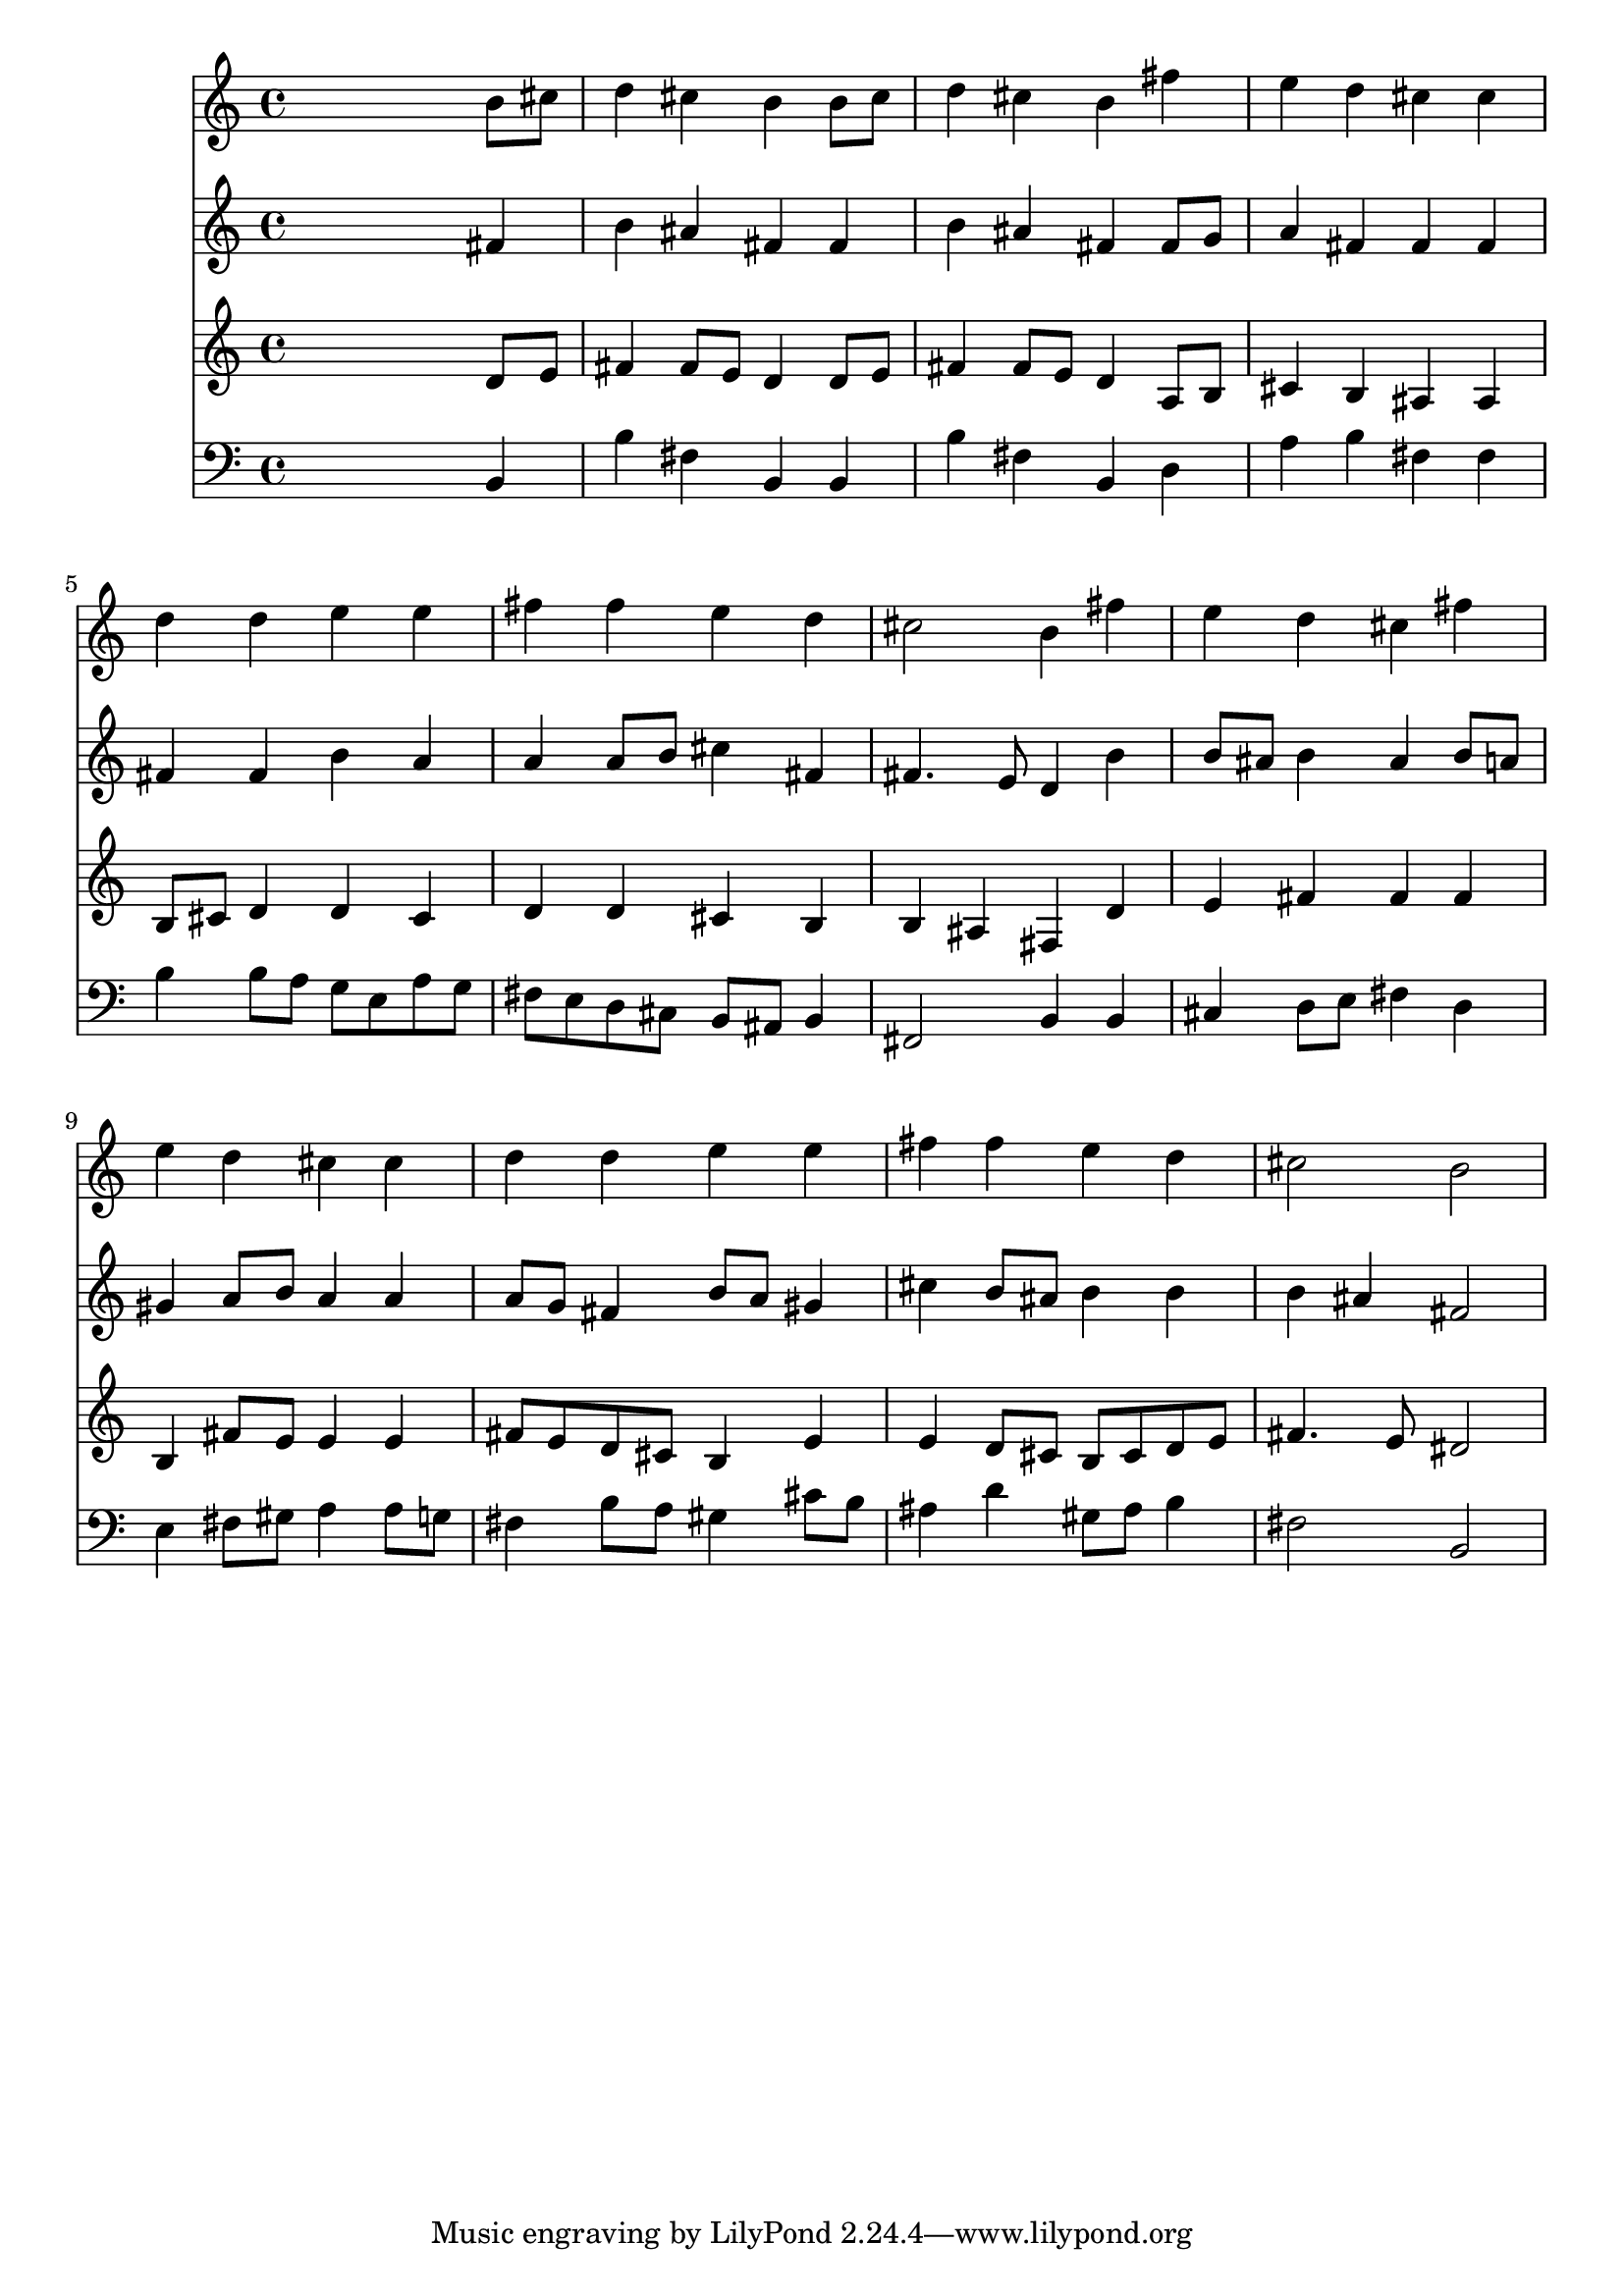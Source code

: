% Lily was here -- automatically converted by /usr/local/lilypond/usr/bin/midi2ly from 011007b_.mid
\version "2.10.0"


trackAchannelA =  {
  
  \time 4/4 
  

  \key b \minor
  
  \tempo 4 = 96 
  
}

trackA = <<
  \context Voice = channelA \trackAchannelA
>>


trackBchannelA = \relative c {
  
  % [SEQUENCE_TRACK_NAME] Instrument 1
  s2. b''8 cis |
  % 2
  d4 cis b b8 cis |
  % 3
  d4 cis b fis' |
  % 4
  e d cis cis |
  % 5
  d d e e |
  % 6
  fis fis e d |
  % 7
  cis2 b4 fis' |
  % 8
  e d cis fis |
  % 9
  e d cis cis |
  % 10
  d d e e |
  % 11
  fis fis e d |
  % 12
  cis2 b |
  % 13
  
}

trackB = <<
  \context Voice = channelA \trackBchannelA
>>


trackCchannelA =  {
  
  % [SEQUENCE_TRACK_NAME] Instrument 2
  
}

trackCchannelB = \relative c {
  s2. fis'4 |
  % 2
  b ais fis fis |
  % 3
  b ais fis fis8 g |
  % 4
  a4 fis fis fis |
  % 5
  fis fis b a |
  % 6
  a a8 b cis4 fis, |
  % 7
  fis4. e8 d4 b' |
  % 8
  b8 ais b4 ais b8 a |
  % 9
  gis4 a8 b a4 a |
  % 10
  a8 g fis4 b8 a gis4 |
  % 11
  cis b8 ais b4 b |
  % 12
  b ais fis2 |
  % 13
  
}

trackC = <<
  \context Voice = channelA \trackCchannelA
  \context Voice = channelB \trackCchannelB
>>


trackDchannelA =  {
  
  % [SEQUENCE_TRACK_NAME] Instrument 3
  
}

trackDchannelB = \relative c {
  s2. d'8 e |
  % 2
  fis4 fis8 e d4 d8 e |
  % 3
  fis4 fis8 e d4 a8 b |
  % 4
  cis4 b ais ais |
  % 5
  b8 cis d4 d cis |
  % 6
  d d cis b |
  % 7
  b ais fis d' |
  % 8
  e fis fis fis |
  % 9
  b, fis'8 e e4 e |
  % 10
  fis8 e d cis b4 e |
  % 11
  e d8 cis b cis d e |
  % 12
  fis4. e8 dis2 |
  % 13
  
}

trackD = <<
  \context Voice = channelA \trackDchannelA
  \context Voice = channelB \trackDchannelB
>>


trackEchannelA =  {
  
  % [SEQUENCE_TRACK_NAME] Instrument 4
  
}

trackEchannelB = \relative c {
  s2. b4 |
  % 2
  b' fis b, b |
  % 3
  b' fis b, d |
  % 4
  a' b fis fis |
  % 5
  b b8 a g e a g |
  % 6
  fis e d cis b ais b4 |
  % 7
  fis2 b4 b |
  % 8
  cis d8 e fis4 d |
  % 9
  e fis8 gis a4 a8 g |
  % 10
  fis4 b8 a gis4 cis8 b |
  % 11
  ais4 d gis,8 ais b4 |
  % 12
  fis2 b, |
  % 13
  
}

trackE = <<

  \clef bass
  
  \context Voice = channelA \trackEchannelA
  \context Voice = channelB \trackEchannelB
>>


\score {
  <<
    \context Staff=trackB \trackB
    \context Staff=trackC \trackC
    \context Staff=trackD \trackD
    \context Staff=trackE \trackE
  >>
}
